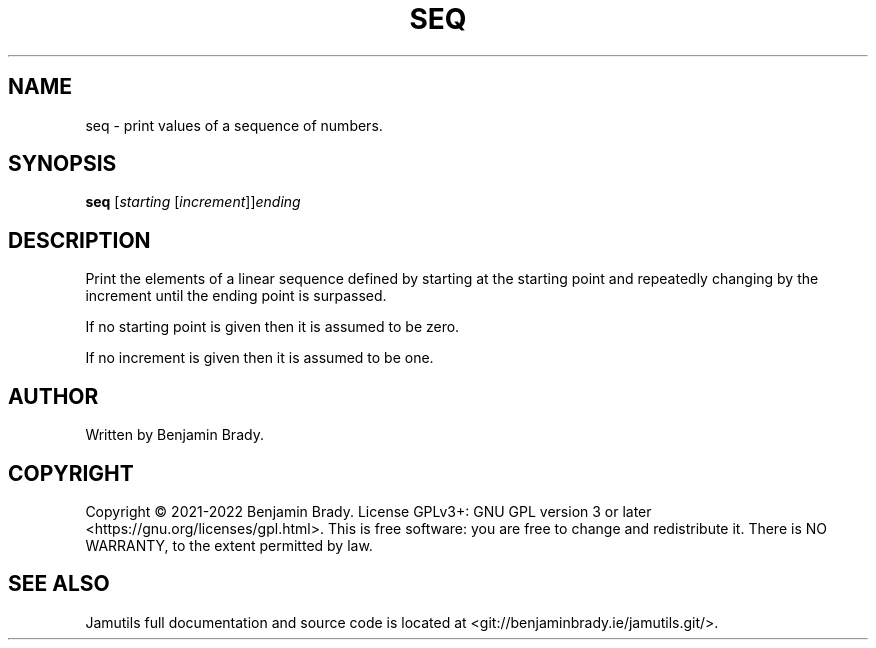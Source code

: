 .TH SEQ 1 "March 2022" Jamutils-JAMUTILS_VERSION
.SH NAME
seq \- print values of a sequence of numbers.
.SH SYNOPSIS
.B seq
.RI [ starting
.RI [ increment ]] ending
.SH DESCRIPTION
Print the elements of a linear sequence defined by starting at the starting
point and repeatedly changing by the increment until the ending point is
surpassed.

If no starting point is given then it is assumed to be zero.

If no increment is given then it is assumed to be one.
.SH AUTHOR
Written by Benjamin Brady.
.SH COPYRIGHT
Copyright \(co 2021\-2022 Benjamin Brady. License GPLv3+: GNU GPL version 3 or
later <https://gnu.org/licenses/gpl.html>. This is free software: you are free
to change and redistribute it. There is NO WARRANTY, to the extent permitted by
law.
.SH SEE ALSO
Jamutils full documentation and source code is located at
<git://benjaminbrady.ie/jamutils.git/>.
